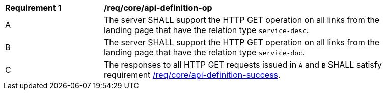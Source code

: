 [[req_core_api-definition-op]]
[width="90%",cols="2,6a"]
|===
^|*Requirement {counter:req-id}* |*/req/core/api-definition-op* 
^|A |The server SHALL support the HTTP GET operation on all links from the landing page that have the relation type `service-desc`.
^|B |The server SHALL support the HTTP GET operation on all links from the landing page that have the relation type `service-doc`.
^|C |The responses to all HTTP GET requests issued in `A` and `B` SHALL satisfy requirement <<req_core_api_definition_success,/req/core/api-definition-success>>.
|===
